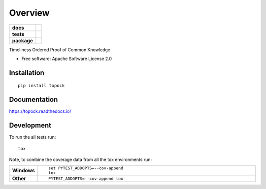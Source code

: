 ========
Overview
========

.. start-badges

.. list-table::
    :stub-columns: 1

    * - docs
      - |docs|
    * - tests
      - | |travis|
        |
    * - package
      - | |version| |wheel| |supported-versions| |supported-implementations|
        | |commits-since|

.. |docs| image:: https://readthedocs.org/projects/topock/badge/?style=flat
    :target: https://readthedocs.org/projects/topock
    :alt: Documentation Status


.. |travis| image:: https://travis-ci.org/SmithSamuelM/topock.svg?branch=master
    :alt: Travis-CI Build Status
    :target: https://travis-ci.org/SmithSamuelM/topock

.. |version| image:: https://img.shields.io/pypi/v/topock.svg
    :alt: PyPI Package latest release
    :target: https://pypi.org/project/topock

.. |commits-since| image:: https://img.shields.io/github/commits-since/SmithSamuelM/topock/v0.1.0.svg
    :alt: Commits since latest release
    :target: https://github.com/SmithSamuelM/topock/compare/v0.1.0...master

.. |wheel| image:: https://img.shields.io/pypi/wheel/topock.svg
    :alt: PyPI Wheel
    :target: https://pypi.org/project/topock

.. |supported-versions| image:: https://img.shields.io/pypi/pyversions/topock.svg
    :alt: Supported versions
    :target: https://pypi.org/project/topock

.. |supported-implementations| image:: https://img.shields.io/pypi/implementation/topock.svg
    :alt: Supported implementations
    :target: https://pypi.org/project/topock


.. end-badges

Timeliness Ordered Proof of Common Knowledge

* Free software: Apache Software License 2.0

Installation
============

::

    pip install topock

Documentation
=============


https://topock.readthedocs.io/


Development
===========

To run the all tests run::

    tox

Note, to combine the coverage data from all the tox environments run:

.. list-table::
    :widths: 10 90
    :stub-columns: 1

    - - Windows
      - ::

            set PYTEST_ADDOPTS=--cov-append
            tox

    - - Other
      - ::

            PYTEST_ADDOPTS=--cov-append tox
